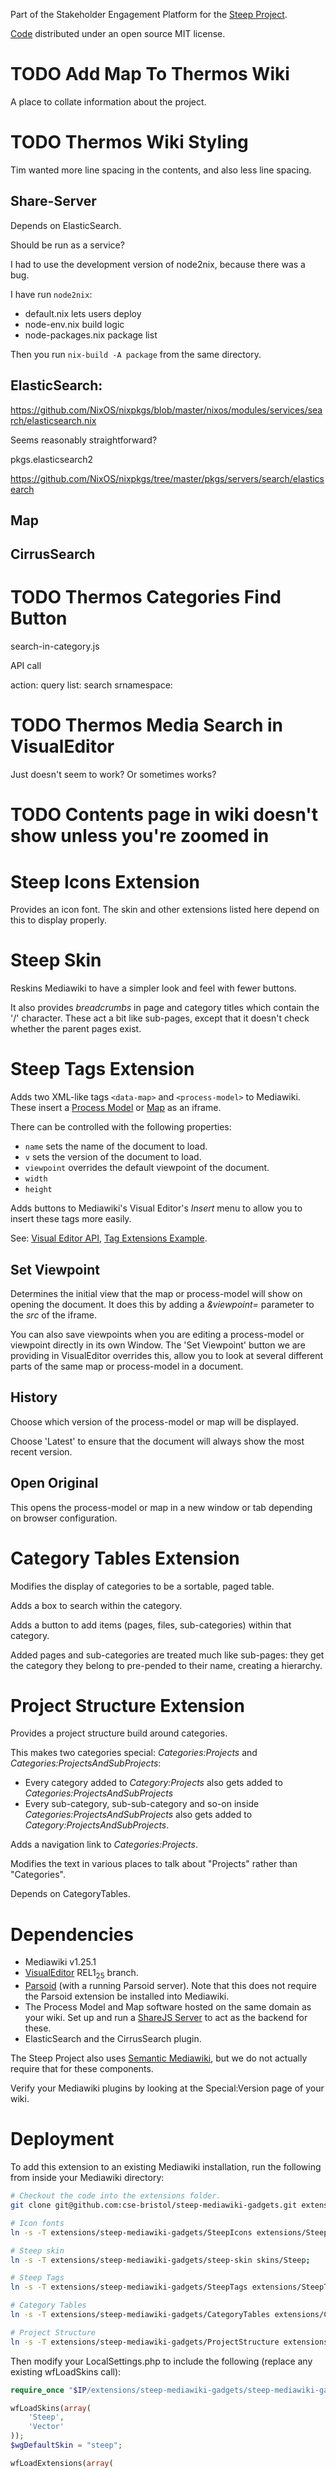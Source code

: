 Part of the Stakeholder Engagement Platform for the [[http://www.smartsteep.eu/][Steep Project]].

[[https://github.com/cse-bristol/share-server][Code]] distributed under an open source MIT license.

* TODO Add Map To Thermos Wiki
  A place to collate information about the project.

* TODO Thermos Wiki Styling

Tim wanted more line spacing in the contents, and also less line spacing.


** Share-Server

   Depends on ElasticSearch.

   Should be run as a service?

   I had to use the development version of node2nix, because there was a bug.

   I have run =node2nix=:
   + default.nix lets users deploy
   + node-env.nix build logic
   + node-packages.nix package list

   Then you run =nix-build -A package= from the same directory.

** ElasticSearch:

https://github.com/NixOS/nixpkgs/blob/master/nixos/modules/services/search/elasticsearch.nix

Seems reasonably straightforward?

pkgs.elasticsearch2

https://github.com/NixOS/nixpkgs/tree/master/pkgs/servers/search/elasticsearch
** Map
** CirrusSearch



* TODO Thermos Categories Find Button

search-in-category.js

API call

action: query
list: search
srnamespace:



* TODO Thermos Media Search in VisualEditor

Just doesn't seem to work? Or sometimes works?


* TODO Contents page in wiki doesn't show unless you're zoomed in


* Steep Icons Extension
Provides an icon font. The skin and other extensions listed here depend on this to display properly.

* Steep Skin
Reskins Mediawiki to have a simpler look and feel with fewer buttons.

It also provides /breadcrumbs/ in page and category titles which contain the '/' character. These act a bit like sub-pages, except that it doesn't check whether the parent pages exist.

* Steep Tags Extension
Adds two XML-like tags =<data-map>= and =<process-model>= to Mediawiki. These insert a [[https://github.com/cse-bristol/process-model][Process Model]] or [[https://github.com/cse-bristol/energy-efficiency-planner][Map]] as an iframe.

There can be controlled with the following properties:
 + =name= sets the name of the document to load.
 + =v= sets the version of the document to load.
 + =viewpoint= overrides the default viewpoint of the document.
 + =width=
 + =height=

Adds buttons to Mediawiki's Visual Editor's /Insert/ menu to allow you to insert these tags more easily.

See: [[https://doc.wikimedia.org/VisualEditor/master/][Visual Editor API]], [[http://www.mediawiki.org/wiki/Manual:Tag_extensions/Example][Tag Extensions Example]].

** Set Viewpoint
Determines the initial view that the map or process-model will show on opening the document. It does this by adding a /&viewpoint=/ parameter to the /src/ of the iframe.

You can also save viewpoints when you are editing a process-model or viewpoint directly in its own Window. The 'Set Viewpoint' button we are providing in VisualEditor overrides this, allow you to look at several different parts of the same map or process-model in a document.

** History
Choose which version of the process-model or map will be displayed.

Choose 'Latest' to ensure that the document will always show the most recent version.

** Open Original
This opens the process-model or map in a new window or tab depending on browser configuration.

* Category Tables Extension
Modifies the display of categories to be a sortable, paged table.

Adds a box to search within the category.

Adds a button to add items (pages, files, sub-categories) within that category.

Added pages and sub-categories are treated much like sub-pages: they get the category they belong to pre-pended to their name, creating a hierarchy.

* Project Structure Extension
Provides a project structure build around categories.

This makes two categories special: /Categories:Projects/ and /Categories:ProjectsAndSubProjects/:
 + Every category added to /Category:Projects/ also gets added to /Categories:ProjectsAndSubProjects/
 + Every sub-category, sub-sub-category and so-on inside /Categories:ProjectsAndSubProjects/ also gets added to /Category:ProjectsAndSubProjects/.

Adds a navigation link to /Categories:Projects/.

Modifies the text in various places to talk about "Projects" rather than "Categories".

Depends on CategoryTables.

* Dependencies
 * Mediawiki v1.25.1
 * [[http://www.mediawiki.org/wiki/Extension:VisualEditor][VisualEditor]] REL1_25 branch.
 * [[https://github.com/wikimedia/parsoid][Parsoid]] (with a running Parsoid server). Note that this does not require the Parsoid extension be installed into Mediawiki.
 * The Process Model and Map software hosted on the same domain as your wiki. Set up and run a [[https://github.com/cse-bristol/share-server][ShareJS Server]] to act as the backend for these.
 * ElasticSearch and the CirrusSearch plugin.

The Steep Project also uses [[https://semantic-mediawiki.org/][Semantic Mediawiki]], but we do not actually require that for these components.

Verify your Mediawiki plugins by looking at the Special:Version page of your wiki.

* Deployment
To add this extension to an existing Mediawiki installation, run the following from inside your Mediawiki directory:
#+BEGIN_SRC sh
  # Checkout the code into the extensions folder.
  git clone git@github.com:cse-bristol/steep-mediawiki-gadgets.git extensions/steep-mediawiki-gadgets;

  # Icon fonts
  ln -s -T extensions/steep-mediawiki-gadgets/SteepIcons extensions/SteepIcons;

  # Steep skin
  ln -s -T extensions/steep-mediawiki-gadgets/steep-skin skins/Steep;

  # Steep Tags
  ln -s -T extensions/steep-mediawiki-gadgets/SteepTags extensions/SteepTags;

  # Category Tables
  ln -s -T extensions/steep-mediawiki-gadgets/CategoryTables extensions/CategoryTables;

  # Project Structure
  ln -s -T extensions/steep-mediawiki-gadgets/ProjectStructure extensions/ProjectStructure;
#+END_SRC

Then modify your LocalSettings.php to include the following (replace any existing wfLoadSkins call):
#+BEGIN_SRC php
  require_once "$IP/extensions/steep-mediawiki-gadgets/steep-mediawiki-gadgets.php";

  wfLoadSkins(array(
      'Steep',
      'Vector'
  ));
  $wgDefaultSkin = "steep";

  wfLoadExtensions(array(
      'SteepIcons',
      'SteepTags',
      'CategoryTables',
      'ProjectStructure'
  ));
#+END_SRC

** Scripts
The file [[file:scripts/steep-deploy.sh][steep-deploy.sh]] can run a fresh install or upgrade of the entire Steep platform.

The files [[file:scripts/backup/steep-backup.sh][steep-backup.sh]] and [[scripts/backup/steep-restore.sh][steep-restore.sh]] do what they say.

* Future Plans
See [[file:TODO.org][TODO.org]].
